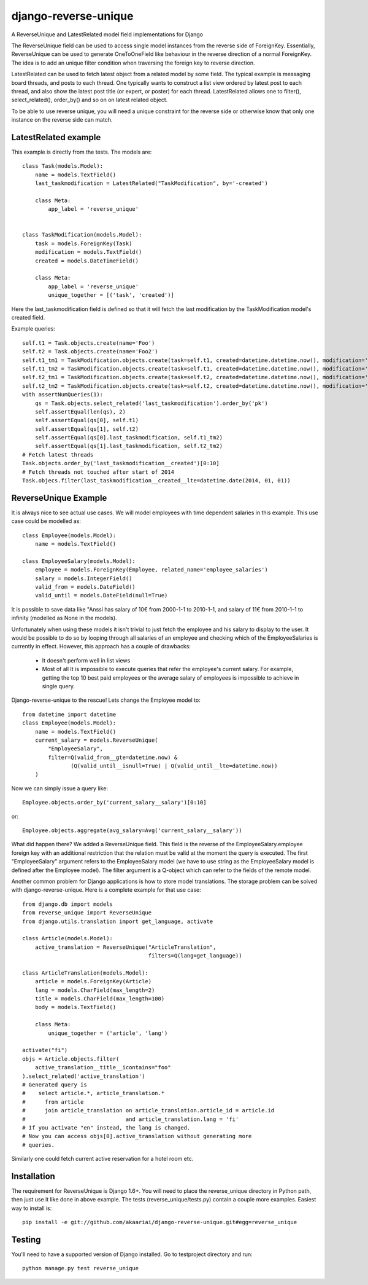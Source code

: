 django-reverse-unique
=====================

A ReverseUnique and LatestRelated model field implementations for Django

The ReverseUnique field can be used to access single model instances from
the reverse side of ForeignKey. Essentially, ReverseUnique can be used to
generate OneToOneField like behaviour in the reverse direction of a normal
ForeignKey. The idea is to add an unique filter condition when traversing the
foreign key to reverse direction.

LatestRelated can be used to fetch latest object from a related model by some
field. The typical example is messaging board threads, and posts to each thread.
One typically wants to construct a list view ordered by latest post to each
thread, and also show the latest post title (or expert, or poster) for each
thread. LatestRelated allows one to filter(), select_related(), order_by()
and so on on latest related object.

To be able to use reverse unique, you will need a unique constraint for the
reverse side or otherwise know that only one instance on the reverse side can
match.

LatestRelated example
~~~~~~~~~~~~~~~~~~~~~

This example is directly from the tests. The models are::

    class Task(models.Model):
        name = models.TextField()
        last_taskmodification = LatestRelated("TaskModification", by='-created')

        class Meta:
            app_label = 'reverse_unique'


    class TaskModification(models.Model):
        task = models.ForeignKey(Task)
        modification = models.TextField()
        created = models.DateTimeField()

        class Meta:
            app_label = 'reverse_unique'
            unique_together = [('task', 'created')]

Here the last_taskmodification field is defined so that it will fetch the
last modification by the TaskModification model's created field.

Example queries::

    self.t1 = Task.objects.create(name='Foo')
    self.t2 = Task.objects.create(name='Foo2')
    self.t1_tm1 = TaskModification.objects.create(task=self.t1, created=datetime.datetime.now(), modification='Earlier')
    self.t1_tm2 = TaskModification.objects.create(task=self.t1, created=datetime.datetime.now(), modification='Later')
    self.t2_tm1 = TaskModification.objects.create(task=self.t2, created=datetime.datetime.now(), modification='Earlier2')
    self.t2_tm2 = TaskModification.objects.create(task=self.t2, created=datetime.datetime.now(), modification='Later2')
    with assertNumQueries(1):
        qs = Task.objects.select_related('last_taskmodification').order_by('pk')
        self.assertEqual(len(qs), 2)
        self.assertEqual(qs[0], self.t1)
        self.assertEqual(qs[1], self.t2)
        self.assertEqual(qs[0].last_taskmodification, self.t1_tm2)
        self.assertEqual(qs[1].last_taskmodification, self.t2_tm2)
    # Fetch latest threads
    Task.objects.order_by('last_taskmodification__created')[0:10]
    # Fetch threads not touched after start of 2014
    Task.objecs.filter(last_taskmodification__created__lte=datetime.date(2014, 01, 01))


ReverseUnique Example
~~~~~~~~~~~~~~~~~~~~~

It is always nice to see actual use cases. We will model employees with time
dependent salaries in this example. This use case could be modelled as::

    class Employee(models.Model):
        name = models.TextField()

    class EmployeeSalary(models.Model):
        employee = models.ForeignKey(Employee, related_name='employee_salaries')
        salary = models.IntegerField()
        valid_from = models.DateField()
        valid_until = models.DateField(null=True)

It is possible to save data like "Anssi has salary of 10€ from 2000-1-1 to 2010-1-1,
and salary of 11€ from 2010-1-1 to infinity (modelled as None in the models).

Unfortunately when using these models it isn't trivial to just fetch the
employee and his salary to display to the user. It would be possible to do so by
looping through all salaries of an employee and checking which of the EmployeeSalaries
is currently in effect. However, this approach has a couple of drawbacks:

  - It doesn't perform well in list views
  - Most of all It is impossible to execute queries that refer the employee's current
    salary. For example, getting the top 10 best paid employees or the average
    salary of employees is impossible to achieve in single query.

Django-reverse-unique to the rescue! Lets change the Employee model to::

    from datetime import datetime
    class Employee(models.Model):
        name = models.TextField()
        current_salary = models.ReverseUnique(
            "EmployeeSalary",
            filter=Q(valid_from__gte=datetime.now) & 
                   (Q(valid_until__isnull=True) | Q(valid_until__lte=datetime.now))
        )

Now we can simply issue a query like::

    Employee.objects.order_by('current_salary__salary')[0:10]

or::

    Employee.objects.aggregate(avg_salary=Avg('current_salary__salary'))

What did happen there? We added a ReverseUnique field. This field is the reverse
of the EmployeeSalary.employee foreign key with an additional restriction that the
relation must be valid at the moment the query is executed. The first
"EmployeeSalary" argument refers to the EmployeeSalary model (we have to use
string as the EmployeeSalary model is defined after the Employee model). The
filter argument is a Q-object which can refer to the fields of the remote model.

Another common problem for Django applications is how to store model translations.
The storage problem can be solved with django-reverse-unique. Here is a complete
example for that use case::

    from django.db import models
    from reverse_unique import ReverseUnique
    from django.utils.translation import get_language, activate

    class Article(models.Model):
        active_translation = ReverseUnique("ArticleTranslation",
                                           filters=Q(lang=get_language))

    class ArticleTranslation(models.Model):
        article = models.ForeignKey(Article)
        lang = models.CharField(max_length=2)
        title = models.CharField(max_length=100)
        body = models.TextField()

        class Meta:
            unique_together = ('article', 'lang')

    activate("fi")
    objs = Article.objects.filter(
        active_translation__title__icontains="foo"
    ).select_related('active_translation')
    # Generated query is
    #    select article.*, article_translation.*
    #      from article
    #      join article_translation on article_translation.article_id = article.id
    #                               and article_translation.lang = 'fi'
    # If you activate "en" instead, the lang is changed.
    # Now you can access objs[0].active_translation without generating more
    # queries.

Similarly one could fetch current active reservation for a hotel room etc.

Installation
~~~~~~~~~~~~

The requirement for ReverseUnique is Django 1.6+. You will need to place the
reverse_unique directory in Python path, then just use it like done in above
example. The tests (reverse_unique/tests.py) contain a couple more examples.
Easiest way to install is::

    pip install -e git://github.com/akaariai/django-reverse-unique.git#egg=reverse_unique

Testing
~~~~~~~

You'll need to have a supported version of Django installed. Go to
testproject directory and run::

    python manage.py test reverse_unique

